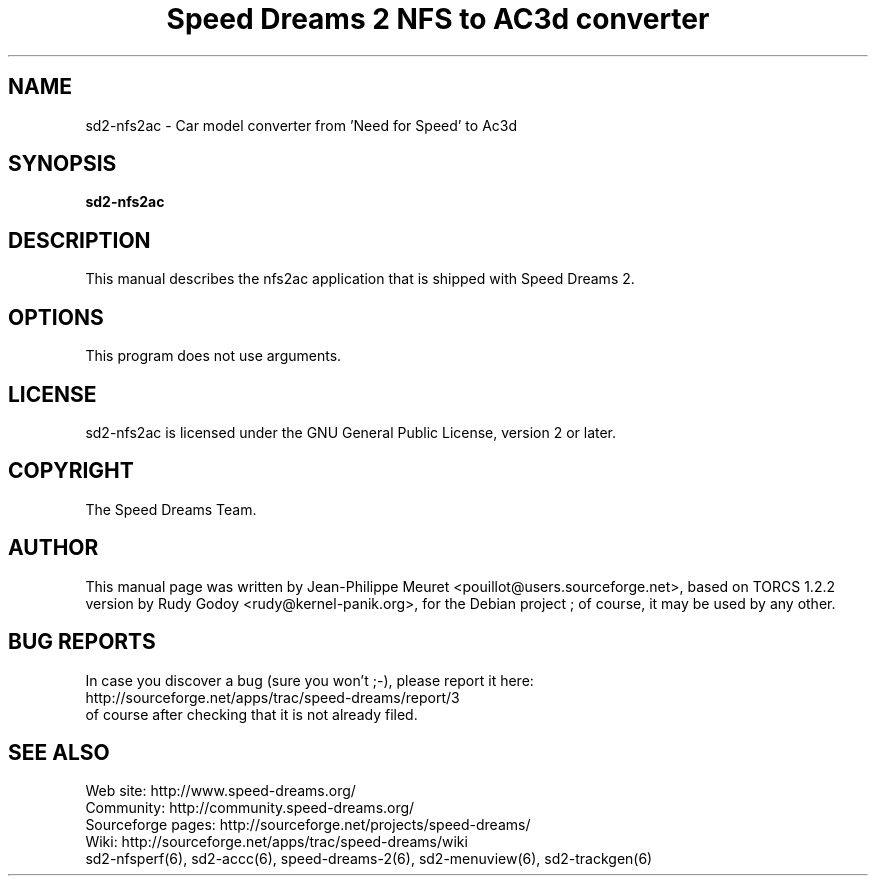 .TH "Speed Dreams 2 NFS to AC3d converter" "6" "March 2012" "Speed Dreams 2.x" "Games"
.SH NAME
.LP
sd2-nfs2ac \- Car model converter from 'Need for Speed' to Ac3d
.SH SYNOPSIS
.LP
\fBsd2-nfs2ac\fP
.SH DESCRIPTION
This manual describes the nfs2ac application that is shipped with Speed Dreams 2.
.SH OPTIONS
This program does not use arguments.
.SH LICENSE
sd2-nfs2ac is licensed under the GNU General Public License, version 2 or later.
.SH COPYRIGHT
The Speed Dreams Team.
.SH AUTHOR
This manual page was written by Jean-Philippe Meuret <pouillot@users.sourceforge.net>,
based on TORCS 1.2.2 version by Rudy Godoy <rudy@kernel-panik.org>,
for the Debian project ; of course, it may be used by any other.
.SH BUG REPORTS
.br
In case you discover a bug (sure you won't ;-), please report it here:
.br
http://sourceforge.net/apps/trac/speed-dreams/report/3
.br
of course after checking that it is not already filed.
.SH SEE ALSO
Web site: http://www.speed-dreams.org/
.br
Community: http://community.speed-dreams.org/
.br
Sourceforge pages: http://sourceforge.net/projects/speed-dreams/
.br
Wiki: http://sourceforge.net/apps/trac/speed-dreams/wiki
.br
sd2-nfsperf(6), sd2-accc(6), speed-dreams-2(6), sd2-menuview(6), sd2-trackgen(6)
